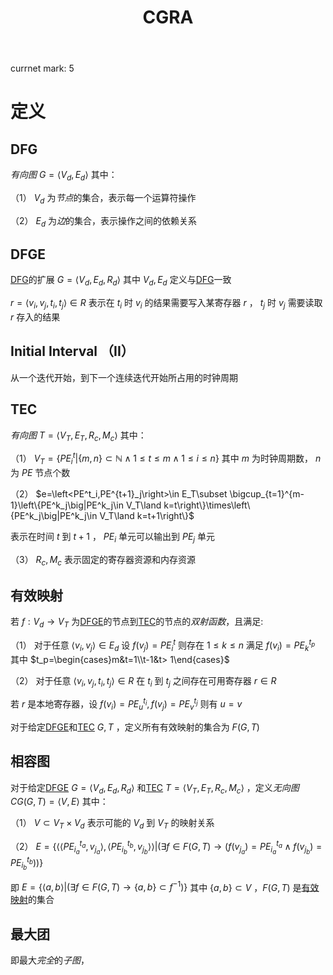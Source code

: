 #+LATEX_HEADER:

#+TITLE: CGRA

currnet mark: 5

* 定义

** DFG <<MK1>>

[[~/OneDrive/离散数学/Disc_Math.org::MK221][有向图]] $G=\left<V_d,E_d\right>$ 其中：

（1） $V_d$ 为[[~/OneDrive/离散数学/Disc_Math.org::MK209][节点]]的集合，表示每一个运算符操作

（2） $E_d$ 为[[~/OneDrive/离散数学/Disc_Math.org::MK211][边]]的集合，表示操作之间的依赖关系

** DFGE<<MK3>>

[[MK1][DFG]]的扩展 $G=\left<V_d,E_d,R_d\right>$ 其中 $V_d,E_d$ 定义与[[MK1][DFG]]一致

$r=\left<v_i,v_j,t_i,t_j\right>\in R$ 表示在 $t_i$ 时 $v_i$ 的结果需要写入某寄存器 $r$ ， $t_j$ 时 $v_j$ 需要读取 $r$ 存入的结果

** Initial Interval （II） 

从一个迭代开始，到下一个连续迭代开始所占用的时钟周期

** TEC <<MK2>>

[[~/OneDrive/离散数学/Disc_Math.org::MK221][有向图]] $T=\left<V_T,E_T,R_c,M_c\right>$ 其中：

（1） $V_T=\left\{PE^t_i\big|\{m,n\}\subset\mathbb{N}\land 1\leq t\leq m\land 1\leq i\leq n\right\}$ 其中 $m$ 为时钟周期数， $n$ 为 $PE$ 节点个数

（2） $e=\left<PE^t_i,PE^{t+1}_j\right>\in E_T\subset \bigcup_{t=1}^{m-1}\left\{PE^k_j\big|PE^k_j\in V_T\land k=t\right\}\times\left\{PE^k_j\big|PE^k_j\in V_T\land k=t+1\right\}$

     表示在时间 $t$ 到 $t+1$ ， $PE_i$ 单元可以输出到 $PE_j$ 单元

（3） $R_c,M_c$ 表示固定的寄存器资源和内存资源
 
** 有效映射<<MK5>>

若 $f:V_d\to V_T$ 为[[MK3][DFGE]]的节点到[[MK2][TEC]]的节点的[[~/OneDrive/离散数学/Disc_Math.org::MK200][双射函数]]，且满足:

（1） 对于任意 $\left<v_i,v_j\right>\in E_d$ 设 $f(v_j)=PE^t_i$ 则存在 $1\leq k\leq n$ 满足 $f(v_i)=PE^{t_p}_k$ 其中 $t_p=\begin{cases}m&t=1\\t-1&t> 1\end{cases}$

（2） 对于任意 $\left<v_i,v_j,t_i,t_j\right>\in R$ 在 $t_i$ 到 $t_j$ 之间存在可用寄存器 $r\in R$

     若 $r$ 是本地寄存器，设 $f(v_i)=PE^{t_i}_u,f(v_j)=PE^{t_j}_v$ 则有 $u=v$

对于给定[[MK3][DFGE]]和[[MK2][TEC]] $G,T$ ，定义所有有效映射的集合为 $F(G,T)$

** 相容图<<MK4>>

对于给定[[MK3][DFGE]] $G=\left<V_d,E_d,R_d\right>$ 和[[MK2][TEC]] $T=\left<V_T,E_T,R_c,M_c\right>$ ，定义[[~/OneDrive/离散数学/Disc_Math.org::MK224][无向图]] $CG(G,T)=\left<V,E\right>$ 其中：

（1） $V\subset V_T\times V_d$ 表示可能的 $V_d$ 到 $V_T$ 的映射关系

（2） $E=\left\{\left<\left<PE^{t_a}_{i_a},v_{j_a}\right>,\left<PE^{t_b}_{i_b},v_{j_b}\right>\right>\big|(\exists f\in F(G,T)\to (f(v_{j_a})=PE^{t_a}_{i_a}\land f(v_{j_b})=PE^{t_b}_{i_b})) \right\}$

     即 $E=\left\{\left<a,b\right>\big|(\exists f\in F(G,T)\to \{a,b\}\subset f^{-1}) \right\}$ 其中 $\{a,b\}\subset V$ ，$F(G,T)$ 是[[MK5][有效映射]]的集合

** 最大团

即最大[[~/OneDrive/离散数学/Disc_Math.org::MK226][完全]]的[[~/OneDrive/离散数学/Disc_Math.org::MK229][子图]]，


